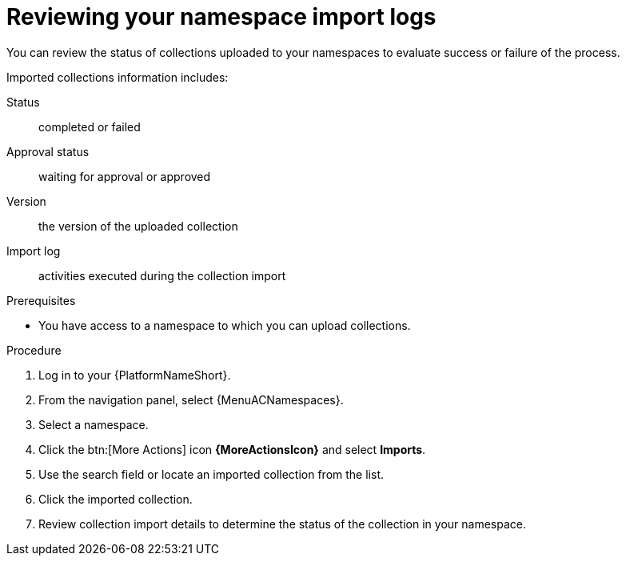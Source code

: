 :_mod-docs-content-type: PROCEDURE
[id="proc-review-collection-imports"]
= Reviewing your namespace import logs

You can review the status of collections uploaded to your namespaces to evaluate success or failure of the process.

Imported collections information includes:

Status:: completed or failed
Approval status:: waiting for approval or approved
Version:: the version of the uploaded collection
Import log:: activities executed during the collection import

.Prerequisites
* You have access to a namespace to which you can upload collections.

.Procedure

. Log in to your {PlatformNameShort}.
. From the navigation panel, select {MenuACNamespaces}.
. Select a namespace.
. Click the btn:[More Actions] icon *{MoreActionsIcon}* and select *Imports*.
. Use the search field or locate an imported collection from the list.
. Click the imported collection.
. Review collection import details to determine the status of the collection in your namespace.

